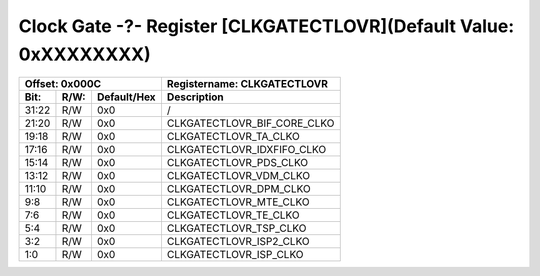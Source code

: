 Clock Gate -?- Register [CLKGATECTLOVR](Default Value: 0xXXXXXXXX)
==================================================================

+-----------------------------+-------------------------------------------------------+
| Offset: 0x000C              | Registername: **CLKGATECTLOVR**                       |
+--------+------+-------------+-------------------------------------------------------+
| Bit:   | R/W: | Default/Hex | Description                                           |
+========+======+=============+=======================================================+
| 31:22  | R/W  | 0x0         | /                                                     |
+--------+------+-------------+-------------------------------------------------------+
| 21:20  | R/W  | 0x0         | CLKGATECTLOVR_BIF_CORE_CLKO                           |
+--------+------+-------------+-------------------------------------------------------+
| 19:18  | R/W  | 0x0         | CLKGATECTLOVR_TA_CLKO                                 |
+--------+------+-------------+-------------------------------------------------------+
| 17:16  | R/W  | 0x0         | CLKGATECTLOVR_IDXFIFO_CLKO                            |
+--------+------+-------------+-------------------------------------------------------+
| 15:14  | R/W  | 0x0         | CLKGATECTLOVR_PDS_CLKO                                |
+--------+------+-------------+-------------------------------------------------------+
| 13:12  | R/W  | 0x0         | CLKGATECTLOVR_VDM_CLKO                                |
+--------+------+-------------+-------------------------------------------------------+
| 11:10  | R/W  | 0x0         | CLKGATECTLOVR_DPM_CLKO                                |
+--------+------+-------------+-------------------------------------------------------+
| 9:8    | R/W  | 0x0         | CLKGATECTLOVR_MTE_CLKO                                |
+--------+------+-------------+-------------------------------------------------------+
| 7:6    | R/W  | 0x0         | CLKGATECTLOVR_TE_CLKO                                 |
+--------+------+-------------+-------------------------------------------------------+
| 5:4    | R/W  | 0x0         | CLKGATECTLOVR_TSP_CLKO                                |
+--------+------+-------------+-------------------------------------------------------+
| 3:2    | R/W  | 0x0         | CLKGATECTLOVR_ISP2_CLKO                               |
+--------+------+-------------+-------------------------------------------------------+
| 1:0    | R/W  | 0x0         | CLKGATECTLOVR_ISP_CLKO                                |
+--------+------+-------------+-------------------------------------------------------+


